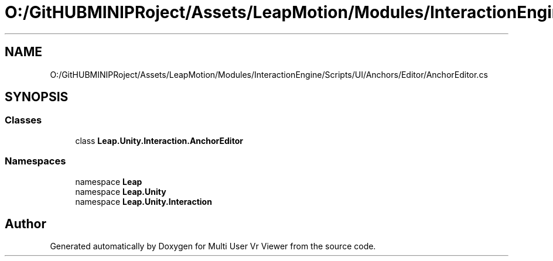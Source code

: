 .TH "O:/GitHUBMINIPRoject/Assets/LeapMotion/Modules/InteractionEngine/Scripts/UI/Anchors/Editor/AnchorEditor.cs" 3 "Sat Jul 20 2019" "Version https://github.com/Saurabhbagh/Multi-User-VR-Viewer--10th-July/" "Multi User Vr Viewer" \" -*- nroff -*-
.ad l
.nh
.SH NAME
O:/GitHUBMINIPRoject/Assets/LeapMotion/Modules/InteractionEngine/Scripts/UI/Anchors/Editor/AnchorEditor.cs
.SH SYNOPSIS
.br
.PP
.SS "Classes"

.in +1c
.ti -1c
.RI "class \fBLeap\&.Unity\&.Interaction\&.AnchorEditor\fP"
.br
.in -1c
.SS "Namespaces"

.in +1c
.ti -1c
.RI "namespace \fBLeap\fP"
.br
.ti -1c
.RI "namespace \fBLeap\&.Unity\fP"
.br
.ti -1c
.RI "namespace \fBLeap\&.Unity\&.Interaction\fP"
.br
.in -1c
.SH "Author"
.PP 
Generated automatically by Doxygen for Multi User Vr Viewer from the source code\&.
